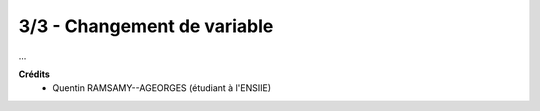================================
3/3 - Changement de variable
================================

...

**Crédits**
	* Quentin RAMSAMY--AGEORGES (étudiant à l'ENSIIE)